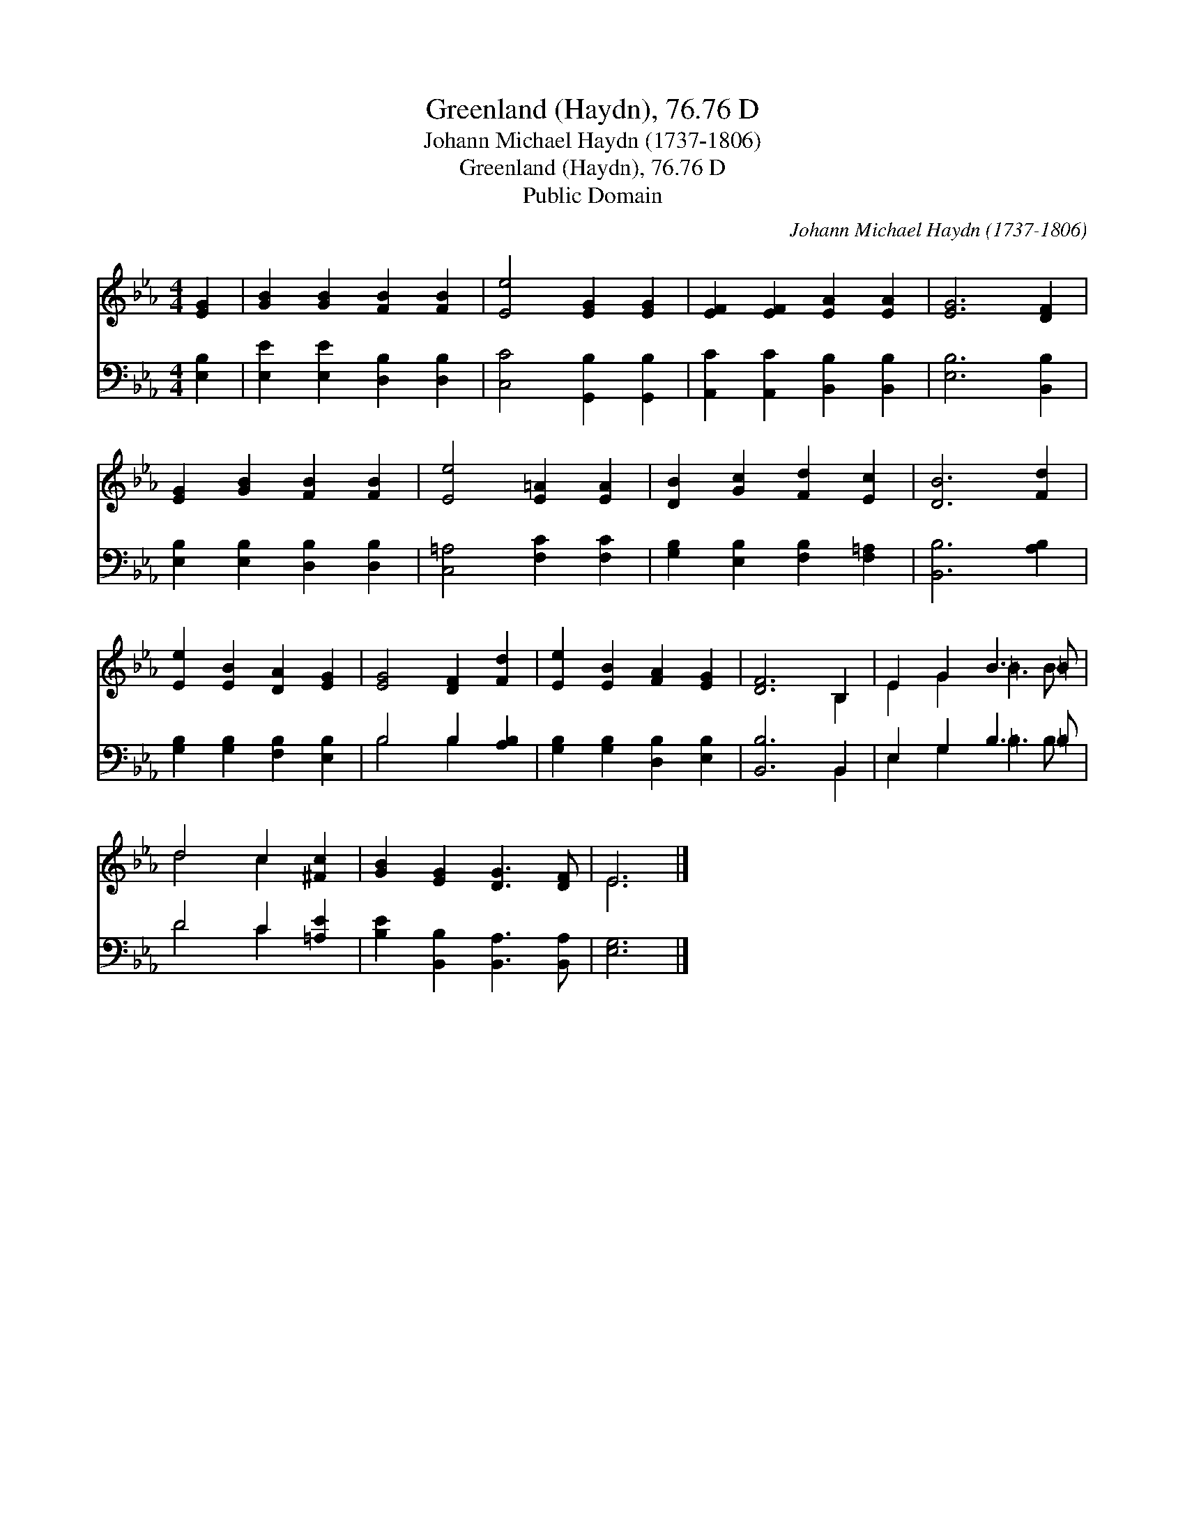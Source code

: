 X:1
T:Greenland (Haydn), 76.76 D
T:Johann Michael Haydn (1737-1806)
T:Greenland (Haydn), 76.76 D
T:Public Domain
C:Johann Michael Haydn (1737-1806)
Z:Public Domain
%%score ( 1 2 ) ( 3 4 )
L:1/8
M:4/4
K:Eb
V:1 treble 
V:2 treble 
V:3 bass 
V:4 bass 
V:1
 [EG]2 | [GB]2 [GB]2 [FB]2 [FB]2 | [Ee]4 [EG]2 [EG]2 | [EF]2 [EF]2 [EA]2 [EA]2 | [EG]6 [DF]2 | %5
 [EG]2 [GB]2 [FB]2 [FB]2 | [Ee]4 [E=A]2 [EA]2 | [DB]2 [Gc]2 [Fd]2 [Ec]2 | [DB]6 [Fd]2 | %9
 [Ee]2 [EB]2 [DA]2 [EG]2 | [EG]4 [DF]2 [Fd]2 | [Ee]2 [EB]2 [FA]2 [EG]2 | [DF]6 B,2 | E2 G2 B3 =B | %14
 d4 c2 [^Fc]2 | [GB]2 [EG]2 [DG]3 [DF] | E6 |] %17
V:2
 x2 | x8 | x8 | x8 | x8 | x8 | x8 | x8 | x8 | x8 | x8 | x8 | x6 B,2 | E2 G2 =B3 B | d4 c2 x2 | x8 | %16
 E6 |] %17
V:3
 [E,B,]2 | [E,E]2 [E,E]2 [D,B,]2 [D,B,]2 | [C,C]4 [G,,B,]2 [G,,B,]2 | %3
 [A,,C]2 [A,,C]2 [B,,B,]2 [B,,B,]2 | [E,B,]6 [B,,B,]2 | [E,B,]2 [E,B,]2 [D,B,]2 [D,B,]2 | %6
 [C,=A,]4 [F,C]2 [F,C]2 | [G,B,]2 [E,B,]2 [F,B,]2 [F,=A,]2 | [B,,B,]6 [A,B,]2 | %9
 [G,B,]2 [G,B,]2 [F,B,]2 [E,B,]2 | B,4 B,2 [A,B,]2 | [G,B,]2 [G,B,]2 [D,B,]2 [E,B,]2 | %12
 [B,,B,]6 B,,2 | E,2 G,2 B,3 =B, | D4 C2 [=A,E]2 | [B,E]2 [B,,B,]2 [B,,A,]3 [B,,A,] | [E,G,]6 |] %17
V:4
 x2 | x8 | x8 | x8 | x8 | x8 | x8 | x8 | x8 | x8 | B,4 B,2 x2 | x8 | x6 B,,2 | E,2 G,2 =B,3 B, | %14
 D4 C2 x2 | x8 | x6 |] %17

